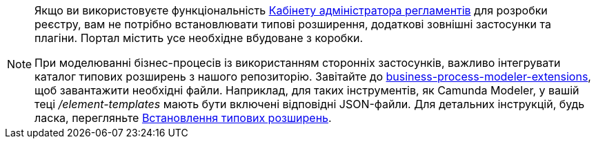 [NOTE]
====
Якщо ви використовуєте функціональність xref:registry-admin/admin-portal/overview.adoc[Кабінету адміністратора регламентів] для розробки реєстру, вам не потрібно встановлювати типові розширення, додаткові зовнішні застосунки та плагіни. Портал містить усе необхідне вбудоване з коробки.

При моделюванні бізнес-процесів із використанням сторонніх застосунків, важливо інтегрувати каталог типових розширень з нашого репозиторію. Завітайте до https://github.com/epam/edp-ddm-business-process-modeler-extensions[business-process-modeler-extensions], щоб завантажити необхідні файли. Наприклад, для таких інструментів, як Camunda Modeler, у вашій теці _/element-templates_ мають бути включені відповідні JSON-файли. Для детальних інструкцій, будь ласка, перегляньте xref:registry-develop:bp-modeling/bp/element-templates/element-templates-install.adoc[Встановлення типових розширень].
====